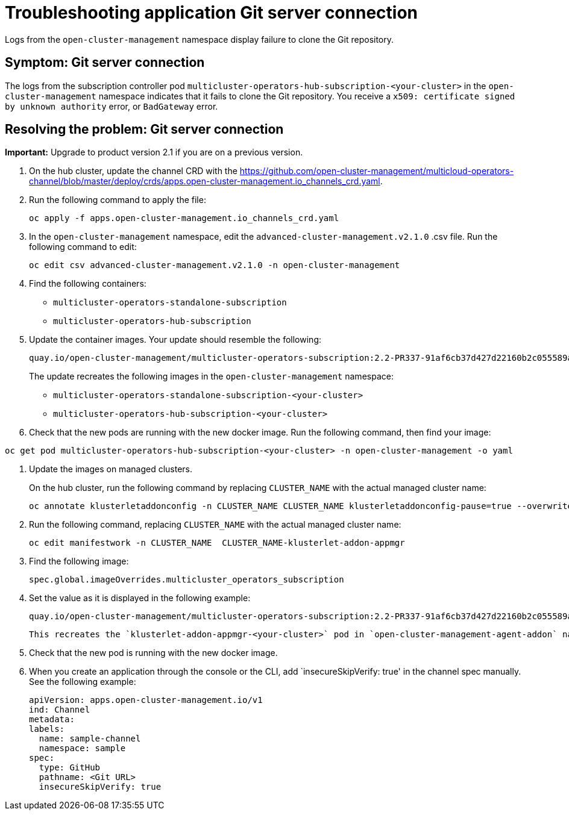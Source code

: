 [#troubleshooting-application-git-server]
= Troubleshooting application Git server connection 

Logs from the `open-cluster-management` namespace display failure to clone the Git repository.

[#symptom-git-server]
== Symptom: Git server connection 

The logs from the subscription controller pod `multicluster-operators-hub-subscription-<your-cluster>` in the `open-cluster-management` namespace indicates that it fails to clone the Git repository. You receive a `x509: certificate signed by unknown authority` error, or `BadGateway` error.
 
[#resolving-git-server]
== Resolving the problem: Git server connection 

*Important:* Upgrade to product version 2.1 if you are on a previous version.

. On the hub cluster, update the channel CRD with the link:(channels_crd.yaml)[https://github.com/open-cluster-management/multicloud-operators-channel/blob/master/deploy/crds/apps.open-cluster-management.io_channels_crd.yaml].

. Run the following command to apply the file: 

+
----
oc apply -f apps.open-cluster-management.io_channels_crd.yaml
----

. In the `open-cluster-management` namespace, edit the `advanced-cluster-management.v2.1.0` .csv file. Run the following command to edit:

+
----
oc edit csv advanced-cluster-management.v2.1.0 -n open-cluster-management
----

. Find the following containers:

+
- `multicluster-operators-standalone-subscription` 
- `multicluster-operators-hub-subscription` 

. Update the container images. Your update should resemble the following:

+
----
quay.io/open-cluster-management/multicluster-operators-subscription:2.2-PR337-91af6cb37d427d22160b2c055589a4418dada4eb
---- 

+
The update recreates the following images in the `open-cluster-management` namespace: 


- `multicluster-operators-standalone-subscription-<your-cluster>`

- `multicluster-operators-hub-subscription-<your-cluster>` 

. Check that the new pods are running with the new docker image. Run the following command, then find your image:

----
oc get pod multicluster-operators-hub-subscription-<your-cluster> -n open-cluster-management -o yaml
----

. Update the images on managed clusters. 

+
On the hub cluster, run the following command by replacing `CLUSTER_NAME` with the actual managed cluster name:

+
----
oc annotate klusterletaddonconfig -n CLUSTER_NAME CLUSTER_NAME klusterletaddonconfig-pause=true --overwrite=true
----

. Run the following command, replacing `CLUSTER_NAME` with the actual managed cluster name:

+
----
oc edit manifestwork -n CLUSTER_NAME  CLUSTER_NAME-klusterlet-addon-appmgr
----
  
. Find the following image:

+
----
spec.global.imageOverrides.multicluster_operators_subscription
----

. Set the value as it is displayed in the following example:

+
----
quay.io/open-cluster-management/multicluster-operators-subscription:2.2-PR337-91af6cb37d427d22160b2c055589a4418dada4eb
---- 

+
 This recreates the `klusterlet-addon-appmgr-<your-cluster>` pod in `open-cluster-management-agent-addon` namespace on the managed cluster. 

. Check that the new pod is running with the new docker image.

. When you create an application through the console or the CLI, add `insecureSkipVerify: true' in the channel spec manually. See the following example:

+
----
apiVersion: apps.open-cluster-management.io/v1
ind: Channel
metadata:
labels:
  name: sample-channel
  namespace: sample
spec:
  type: GitHub
  pathname: <Git URL>
  insecureSkipVerify: true
----